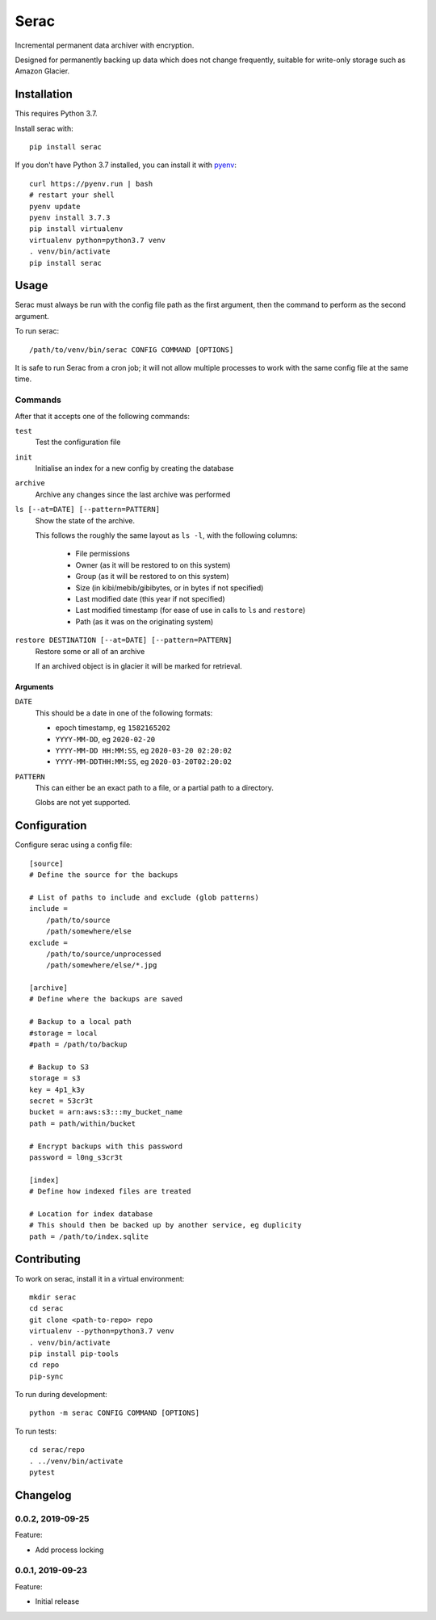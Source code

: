=====
Serac
=====

.. image:: https://travis-ci.org/radiac/serac.svg?branch=master
    :target: https://travis-ci.org/radiac/serac

.. image:: https://coveralls.io/repos/radiac/serac/badge.svg?branch=master&service=github
    :target: https://coveralls.io/github/radiac/serac?branch=master


Incremental permanent data archiver with encryption.

Designed for permanently backing up data which does not change frequently,
suitable for write-only storage such as Amazon Glacier.


Installation
============

This requires Python 3.7.

Install serac with::

    pip install serac

If you don't have Python 3.7 installed, you can install it with
`pyenv <https://github.com/pyenv/pyenv>`_::

    curl https://pyenv.run | bash
    # restart your shell
    pyenv update
    pyenv install 3.7.3
    pip install virtualenv
    virtualenv python=python3.7 venv
    . venv/bin/activate
    pip install serac


Usage
=====

Serac must always be run with the config file path as the first argument, then
the command to perform as the second argument.

To run serac::

    /path/to/venv/bin/serac CONFIG COMMAND [OPTIONS]

It is safe to run Serac from a cron job; it will not allow multiple processes to work
with the same config file at the same time.


Commands
--------

After that it accepts one of the following commands:

``test``
    Test the configuration file

``init``
    Initialise an index for a new config by creating the database

``archive``
    Archive any changes since the last archive was performed

``ls [--at=DATE] [--pattern=PATTERN]``
    Show the state of the archive.

    This follows the roughly the same layout as ``ls -l``, with the following
    columns:

        * File permissions
        * Owner (as it will be restored to on this system)
        * Group (as it will be restored to on this system)
        * Size (in kibi/mebib/gibibytes, or in bytes if not specified)
        * Last modified date (this year if not specified)
        * Last modified timestamp (for ease of use in calls to ``ls`` and
          ``restore``)
        * Path (as it was on the originating system)

``restore DESTINATION [--at=DATE] [--pattern=PATTERN]``
    Restore some or all of an archive

    If an archived object is in glacier it will be marked for retrieval.


Arguments
~~~~~~~~~

``DATE``
    This should be a date in one of the following formats:

    * epoch timestamp, eg ``1582165202``
    * ``YYYY-MM-DD``, eg ``2020-02-20``
    * ``YYYY-MM-DD HH:MM:SS``, eg ``2020-03-20 02:20:02``
    * ``YYYY-MM-DDTHH:MM:SS``, eg ``2020-03-20T02:20:02``

``PATTERN``
    This can either be an exact path to a file, or a partial path to a
    directory.

    Globs are not yet supported.


Configuration
=============

Configure serac using a config file::

    [source]
    # Define the source for the backups

    # List of paths to include and exclude (glob patterns)
    include =
        /path/to/source
        /path/somewhere/else
    exclude =
        /path/to/source/unprocessed
        /path/somewhere/else/*.jpg

    [archive]
    # Define where the backups are saved

    # Backup to a local path
    #storage = local
    #path = /path/to/backup

    # Backup to S3
    storage = s3
    key = 4p1_k3y
    secret = 53cr3t
    bucket = arn:aws:s3:::my_bucket_name
    path = path/within/bucket

    # Encrypt backups with this password
    password = l0ng_s3cr3t

    [index]
    # Define how indexed files are treated

    # Location for index database
    # This should then be backed up by another service, eg duplicity
    path = /path/to/index.sqlite


Contributing
============

To work on serac, install it in a virtual environment::

    mkdir serac
    cd serac
    git clone <path-to-repo> repo
    virtualenv --python=python3.7 venv
    . venv/bin/activate
    pip install pip-tools
    cd repo
    pip-sync

To run during development::

    python -m serac CONFIG COMMAND [OPTIONS]

To run tests::

    cd serac/repo
    . ../venv/bin/activate
    pytest


Changelog
=========

0.0.2, 2019-09-25
-----------------

Feature:

* Add process locking


0.0.1, 2019-09-23
-----------------

Feature:

* Initial release
